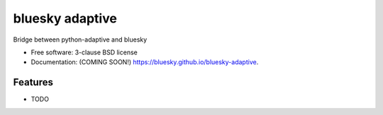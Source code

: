 ================
bluesky adaptive
================

.. image:: https://img.shields.io/travis/bluesky/bluesky-adaptive.svg
        :target: https://travis-ci.org/bluesky/bluesky-adaptive

.. image:: https://img.shields.io/pypi/v/bluesky-adaptive.svg
        :target: https://pypi.python.org/pypi/bluesky-adaptive


Bridge between python-adaptive and bluesky

* Free software: 3-clause BSD license
* Documentation: (COMING SOON!) https://bluesky.github.io/bluesky-adaptive.

Features
--------

* TODO
